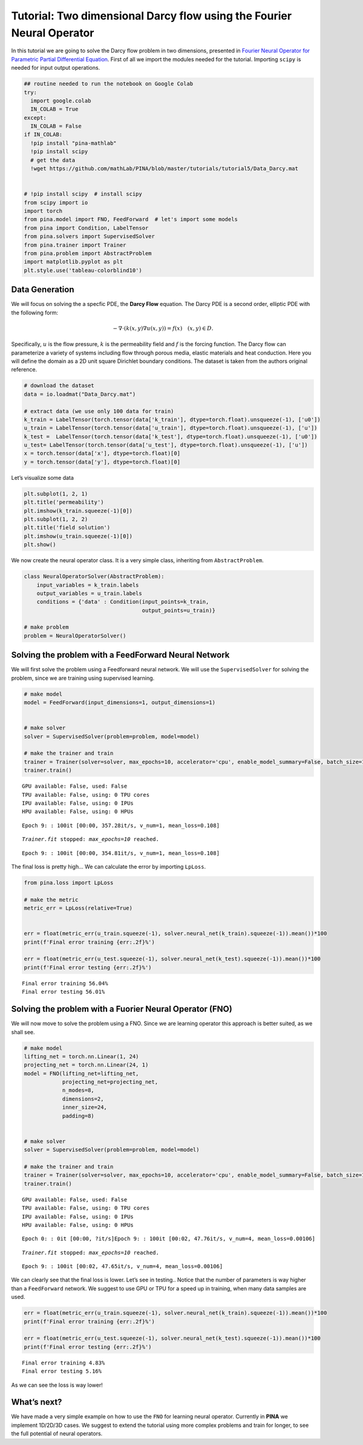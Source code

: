 Tutorial: Two dimensional Darcy flow using the Fourier Neural Operator
======================================================================

|Open In Colab|

.. |Open In Colab| image:: https://colab.research.google.com/assets/colab-badge.svg
   :target: https://colab.research.google.com/github/mathLab/PINA/blob/master/tutorials/tutorial5/tutorial.ipynb

In this tutorial we are going to solve the Darcy flow problem in two
dimensions, presented in `Fourier Neural Operator for Parametric Partial
Differential Equation <https://openreview.net/pdf?id=c8P9NQVtmnO>`__.
First of all we import the modules needed for the tutorial. Importing
``scipy`` is needed for input output operations.

.. code:: ipython3

    ## routine needed to run the notebook on Google Colab
    try:
      import google.colab
      IN_COLAB = True
    except:
      IN_COLAB = False
    if IN_COLAB:
      !pip install "pina-mathlab"
      !pip install scipy
      # get the data
      !wget https://github.com/mathLab/PINA/blob/master/tutorials/tutorial5/Data_Darcy.mat

      
    # !pip install scipy  # install scipy
    from scipy import io
    import torch
    from pina.model import FNO, FeedForward  # let's import some models
    from pina import Condition, LabelTensor
    from pina.solvers import SupervisedSolver
    from pina.trainer import Trainer
    from pina.problem import AbstractProblem
    import matplotlib.pyplot as plt
    plt.style.use('tableau-colorblind10')

Data Generation
---------------

We will focus on solving the a specfic PDE, the **Darcy Flow** equation.
The Darcy PDE is a second order, elliptic PDE with the following form:

.. math::


   -\nabla\cdot(k(x, y)\nabla u(x, y)) = f(x) \quad (x, y) \in D.

Specifically, :math:`u` is the flow pressure, :math:`k` is the
permeability field and :math:`f` is the forcing function. The Darcy flow
can parameterize a variety of systems including flow through porous
media, elastic materials and heat conduction. Here you will define the
domain as a 2D unit square Dirichlet boundary conditions. The dataset is
taken from the authors original reference.

.. code:: ipython3

    # download the dataset
    data = io.loadmat("Data_Darcy.mat")
    
    # extract data (we use only 100 data for train)
    k_train = LabelTensor(torch.tensor(data['k_train'], dtype=torch.float).unsqueeze(-1), ['u0'])
    u_train = LabelTensor(torch.tensor(data['u_train'], dtype=torch.float).unsqueeze(-1), ['u'])
    k_test =  LabelTensor(torch.tensor(data['k_test'], dtype=torch.float).unsqueeze(-1), ['u0'])
    u_test= LabelTensor(torch.tensor(data['u_test'], dtype=torch.float).unsqueeze(-1), ['u'])
    x = torch.tensor(data['x'], dtype=torch.float)[0]
    y = torch.tensor(data['y'], dtype=torch.float)[0]

Let’s visualize some data

.. code:: ipython3

    plt.subplot(1, 2, 1)
    plt.title('permeability')
    plt.imshow(k_train.squeeze(-1)[0])
    plt.subplot(1, 2, 2)
    plt.title('field solution')
    plt.imshow(u_train.squeeze(-1)[0])
    plt.show()



.. image:: tutorial_files/tutorial_6_0.png


We now create the neural operator class. It is a very simple class,
inheriting from ``AbstractProblem``.

.. code:: ipython3

    class NeuralOperatorSolver(AbstractProblem):
        input_variables = k_train.labels
        output_variables = u_train.labels
        conditions = {'data' : Condition(input_points=k_train, 
                                         output_points=u_train)}
    
    # make problem
    problem = NeuralOperatorSolver()

Solving the problem with a FeedForward Neural Network
-----------------------------------------------------

We will first solve the problem using a Feedforward neural network. We
will use the ``SupervisedSolver`` for solving the problem, since we are
training using supervised learning.

.. code:: ipython3

    # make model
    model = FeedForward(input_dimensions=1, output_dimensions=1)
    
    
    # make solver
    solver = SupervisedSolver(problem=problem, model=model)
    
    # make the trainer and train
    trainer = Trainer(solver=solver, max_epochs=10, accelerator='cpu', enable_model_summary=False, batch_size=10) # we train on CPU and avoid model summary at beginning of training (optional)
    trainer.train()



.. parsed-literal::

    GPU available: False, used: False
    TPU available: False, using: 0 TPU cores
    IPU available: False, using: 0 IPUs
    HPU available: False, using: 0 HPUs


.. parsed-literal::

    Epoch 9: : 100it [00:00, 357.28it/s, v_num=1, mean_loss=0.108]

.. parsed-literal::

    `Trainer.fit` stopped: `max_epochs=10` reached.


.. parsed-literal::

    Epoch 9: : 100it [00:00, 354.81it/s, v_num=1, mean_loss=0.108]


The final loss is pretty high… We can calculate the error by importing
``LpLoss``.

.. code:: ipython3

    from pina.loss import LpLoss
    
    # make the metric
    metric_err = LpLoss(relative=True)
    
    
    err = float(metric_err(u_train.squeeze(-1), solver.neural_net(k_train).squeeze(-1)).mean())*100
    print(f'Final error training {err:.2f}%')
    
    err = float(metric_err(u_test.squeeze(-1), solver.neural_net(k_test).squeeze(-1)).mean())*100
    print(f'Final error testing {err:.2f}%')


.. parsed-literal::

    Final error training 56.04%
    Final error testing 56.01%


Solving the problem with a Fuorier Neural Operator (FNO)
--------------------------------------------------------

We will now move to solve the problem using a FNO. Since we are learning
operator this approach is better suited, as we shall see.

.. code:: ipython3

    # make model
    lifting_net = torch.nn.Linear(1, 24)
    projecting_net = torch.nn.Linear(24, 1)
    model = FNO(lifting_net=lifting_net,
                projecting_net=projecting_net,
                n_modes=8,
                dimensions=2,
                inner_size=24,
                padding=8)
    
    
    # make solver
    solver = SupervisedSolver(problem=problem, model=model)
    
    # make the trainer and train
    trainer = Trainer(solver=solver, max_epochs=10, accelerator='cpu', enable_model_summary=False, batch_size=10) # we train on CPU and avoid model summary at beginning of training (optional)
    trainer.train()



.. parsed-literal::

    GPU available: False, used: False
    TPU available: False, using: 0 TPU cores
    IPU available: False, using: 0 IPUs
    HPU available: False, using: 0 HPUs


.. parsed-literal::

    Epoch 0: : 0it [00:00, ?it/s]Epoch 9: : 100it [00:02, 47.76it/s, v_num=4, mean_loss=0.00106] 

.. parsed-literal::

    `Trainer.fit` stopped: `max_epochs=10` reached.


.. parsed-literal::

    Epoch 9: : 100it [00:02, 47.65it/s, v_num=4, mean_loss=0.00106]


We can clearly see that the final loss is lower. Let’s see in testing..
Notice that the number of parameters is way higher than a
``FeedForward`` network. We suggest to use GPU or TPU for a speed up in
training, when many data samples are used.

.. code:: ipython3

    err = float(metric_err(u_train.squeeze(-1), solver.neural_net(k_train).squeeze(-1)).mean())*100
    print(f'Final error training {err:.2f}%')
    
    err = float(metric_err(u_test.squeeze(-1), solver.neural_net(k_test).squeeze(-1)).mean())*100
    print(f'Final error testing {err:.2f}%')


.. parsed-literal::

    Final error training 4.83%
    Final error testing 5.16%


As we can see the loss is way lower!

What’s next?
------------

We have made a very simple example on how to use the ``FNO`` for
learning neural operator. Currently in **PINA** we implement 1D/2D/3D
cases. We suggest to extend the tutorial using more complex problems and
train for longer, to see the full potential of neural operators.
